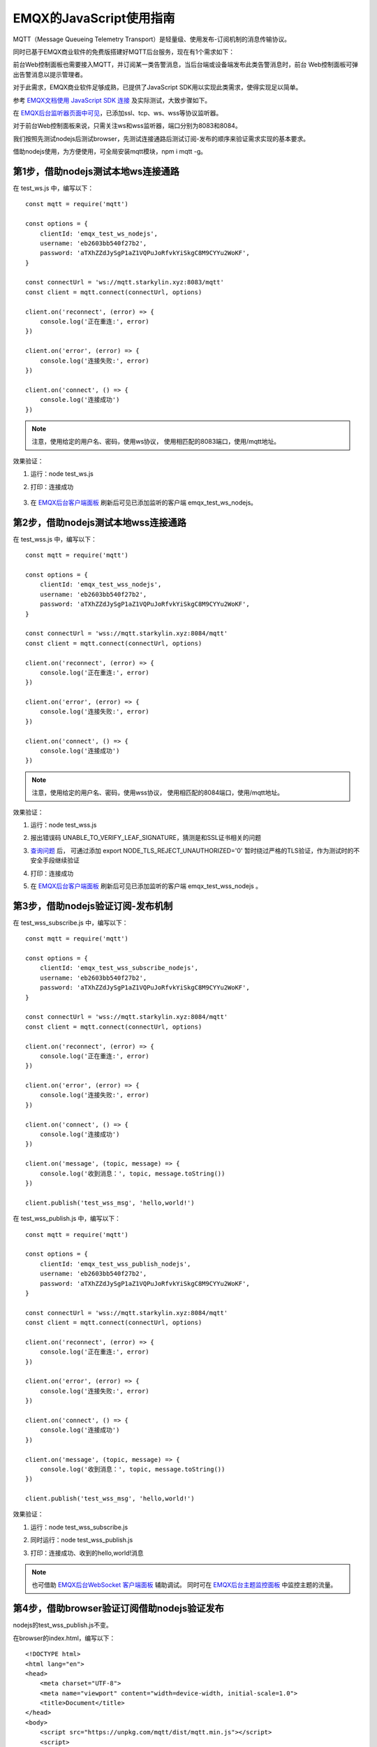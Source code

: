 EMQX的JavaScript使用指南
======================================

MQTT（Message Queueing Telemetry Transport）是轻量级、使用发布-订阅机制的消息传输协议。

同时已基于EMQX商业软件的免费版搭建好MQTT后台服务，现在有1个需求如下：

前台Web控制面板也需要接入MQTT，并订阅某一类告警消息，当后台端或设备端发布此类告警消息时，前台
Web控制面板可弹出告警消息以提示管理者。

对于此需求，EMQX商业软件足够成熟，已提供了JavaScript SDK用以实现此类需求，使得实现足以简单。

参考 `EMQX文档使用 JavaScript SDK 连接 <https://docs.emqx.com/zh/emqx/v5.6/connect-emqx/javascript.html>`_ 
及实际测试，大致步骤如下。

在 `EMQX后台监听器页面中可见 <http://mqtt.starkylin.xyz:18083/#/listener>`_，已添加ssl、tcp、ws、wss等协议监听器。

.. image:: ./res/EMQX后台监听器面板.png

对于前台Web控制面板来说，只需关注ws和wss监听器，端口分别为8083和8084。

我们按照先测试nodejs后测试browser，先测试连接通路后测试订阅-发布的顺序来验证需求实现的基本要求。

借助nodejs使用，为方便使用，可全局安装mqtt模块，npm i mqtt -g。

第1步，借助nodejs测试本地ws连接通路
-----------------------------------------

在 test_ws.js 中，编写以下：

::

    const mqtt = require('mqtt')

    const options = {
        clientId: 'emqx_test_ws_nodejs',
        username: 'eb2603bb540f27b2',
        password: 'aTXhZZdJySgP1aZ1VQPuJoRfvkYiSkgC8M9CYYu2WoKF',
    }

    const connectUrl = 'ws://mqtt.starkylin.xyz:8083/mqtt'
    const client = mqtt.connect(connectUrl, options)

    client.on('reconnect', (error) => {
        console.log('正在重连:', error)
    })

    client.on('error', (error) => {
        console.log('连接失败:', error)
    })

    client.on('connect', () => {
        console.log('连接成功')
    })

.. note:: 注意，使用给定的用户名、密码，使用ws协议， 使用相匹配的8083端口，使用/mqtt地址。

效果验证：

1. 运行：node test_ws.js
2. 打印：连接成功

    .. image:: ./res/WS连接成功.png

3. 在 `EMQX后台客户端面板 <http://mqtt.starkylin.xyz:18083/#/clients>`_ 刷新后可见已添加监听的客户端 emqx_test_ws_nodejs。

    .. image:: ./res/EMQX后台客户端面板见ws测试连接.png

第2步，借助nodejs测试本地wss连接通路
-----------------------------------------

在 test_wss.js 中，编写以下：

::

    const mqtt = require('mqtt')

    const options = {
        clientId: 'emqx_test_wss_nodejs',
        username: 'eb2603bb540f27b2',
        password: 'aTXhZZdJySgP1aZ1VQPuJoRfvkYiSkgC8M9CYYu2WoKF',
    }

    const connectUrl = 'wss://mqtt.starkylin.xyz:8084/mqtt'
    const client = mqtt.connect(connectUrl, options)

    client.on('reconnect', (error) => {
        console.log('正在重连:', error)
    })

    client.on('error', (error) => {
        console.log('连接失败:', error)
    })

    client.on('connect', () => {
        console.log('连接成功')
    })

.. note:: 注意，使用给定的用户名、密码，使用wss协议， 使用相匹配的8084端口，使用/mqtt地址。

效果验证：

1. 运行：node test_wss.js
2. 报出错误码 UNABLE_TO_VERIFY_LEAF_SIGNATURE，猜测是和SSL证书相关的问题
   
   .. image:: ./res/WSS连接报错UNABLE_TO_VERIFY_LEAF_SIGNATURE.png

3. `查询问题 <https://stackoverflow.com/questions/45088006/nodejs-error-self-signed-certificate-in-certificate-chain>`_ 后，
   可通过添加 export NODE_TLS_REJECT_UNAUTHORIZED='0' 暂时绕过严格的TLS验证，作为测试时的不安全手段继续验证
4. 打印：连接成功
   
   .. image:: ./res/WSS连接成功.png

5. 在 `EMQX后台客户端面板 <http://mqtt.starkylin.xyz:18083/#/clients>`_ 刷新后可见已添加监听的客户端 emqx_test_wss_nodejs 。

    .. image:: ./res/EMQX后台客户端面板见wss测试连接.png
    
第3步，借助nodejs验证订阅-发布机制
-----------------------------------------

在 test_wss_subscribe.js 中，编写以下：

::

    const mqtt = require('mqtt')

    const options = {
        clientId: 'emqx_test_wss_subscribe_nodejs',
        username: 'eb2603bb540f27b2',
        password: 'aTXhZZdJySgP1aZ1VQPuJoRfvkYiSkgC8M9CYYu2WoKF',
    }

    const connectUrl = 'wss://mqtt.starkylin.xyz:8084/mqtt'
    const client = mqtt.connect(connectUrl, options)

    client.on('reconnect', (error) => {
        console.log('正在重连:', error)
    })

    client.on('error', (error) => {
        console.log('连接失败:', error)
    })

    client.on('connect', () => {
        console.log('连接成功')
    })

    client.on('message', (topic, message) => {
        console.log('收到消息：', topic, message.toString())
    })

    client.publish('test_wss_msg', 'hello,world!')

在 test_wss_publish.js 中，编写以下：

::

    const mqtt = require('mqtt')

    const options = {
        clientId: 'emqx_test_wss_publish_nodejs',
        username: 'eb2603bb540f27b2',
        password: 'aTXhZZdJySgP1aZ1VQPuJoRfvkYiSkgC8M9CYYu2WoKF',
    }

    const connectUrl = 'wss://mqtt.starkylin.xyz:8084/mqtt'
    const client = mqtt.connect(connectUrl, options)

    client.on('reconnect', (error) => {
        console.log('正在重连:', error)
    })

    client.on('error', (error) => {
        console.log('连接失败:', error)
    })

    client.on('connect', () => {
        console.log('连接成功')
    })

    client.on('message', (topic, message) => {
        console.log('收到消息：', topic, message.toString())
    })

    client.publish('test_wss_msg', 'hello,world!')

效果验证：

1. 运行：node test_wss_subscribe.js
2. 同时运行：node test_wss_publish.js
3. 打印：连接成功、收到的hello,world!消息
   
   .. image:: ./res/WSS发布和订阅消息.png

.. note:: 也可借助 
    `EMQX后台WebSocket 客户端面板 <http://mqtt.starkylin.xyz:18083/#/websocket>`_ 辅助调试。
    同时可在 `EMQX后台主题监控面板 <http://mqtt.starkylin.xyz:18083/#/topic-metrics>`_ 中监控主题的流量。

第4步，借助browser验证订阅借助nodejs验证发布
---------------------------------------------

nodejs的test_wss_publish.js不变。

在browser的index.html，编写以下：

::

    <!DOCTYPE html>
    <html lang="en">
    <head>
        <meta charset="UTF-8">
        <meta name="viewport" content="width=device-width, initial-scale=1.0">
        <title>Document</title>
    </head>
    <body>
        <script src="https://unpkg.com/mqtt/dist/mqtt.min.js"></script>
        <script>
            // 将在全局初始化一个 mqtt 变量
            console.log(mqtt)
            const options = {
                clientId: 'emqx_test_wss_subscribe_browser',
                username: 'eb2603bb540f27b2',
                password: 'aTXhZZdJySgP1aZ1VQPuJoRfvkYiSkgC8M9CYYu2WoKF',
            }

            const connectUrl = 'wss://mqtt.starkylin.xyz:8084/mqtt'
            const client = mqtt.connect(connectUrl, options)

            client.on('reconnect', (error) => {
                console.log('正在重连:', error)
            })

            client.on('error', (error) => {
                console.log('连接失败:', error)
            })

            client.on('connect', () => {
                console.log('连接成功')
            })

            client.on('message', (topic, message) => {
                console.log('收到消息：', topic, message.toString())
            })

            client.subscribe('test_wss_msg')
        </script>
    </body>
    </html>

效果验证：

1. 运行：google-chrome index.html
2. 同时运行：node test_wss_publish.js
3. 浏览器打印：连接成功、收到的hello,world!消息
   
   .. image:: ./res/Brower订阅Nodejs发布.png

接下来，可以在Web前台集成使用了。
